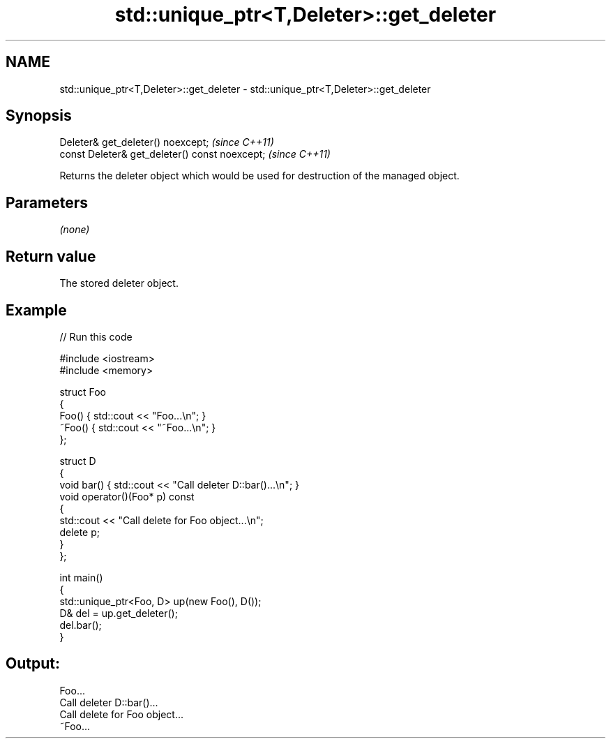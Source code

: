 .TH std::unique_ptr<T,Deleter>::get_deleter 3 "2020.03.24" "http://cppreference.com" "C++ Standard Libary"
.SH NAME
std::unique_ptr<T,Deleter>::get_deleter \- std::unique_ptr<T,Deleter>::get_deleter

.SH Synopsis
   Deleter& get_deleter() noexcept;              \fI(since C++11)\fP
   const Deleter& get_deleter() const noexcept;  \fI(since C++11)\fP

   Returns the deleter object which would be used for destruction of the managed object.

.SH Parameters

   \fI(none)\fP

.SH Return value

   The stored deleter object.

.SH Example

   
// Run this code

 #include <iostream>
 #include <memory>

 struct Foo
 {
     Foo() { std::cout << "Foo...\\n"; }
     ~Foo() { std::cout << "~Foo...\\n"; }
 };

 struct D
 {
     void bar() { std::cout << "Call deleter D::bar()...\\n"; }
     void operator()(Foo* p) const
     {
         std::cout << "Call delete for Foo object...\\n";
         delete p;
     }
 };

 int main()
 {
     std::unique_ptr<Foo, D> up(new Foo(), D());
     D& del = up.get_deleter();
     del.bar();
 }

.SH Output:

 Foo...
 Call deleter D::bar()...
 Call delete for Foo object...
 ~Foo...
